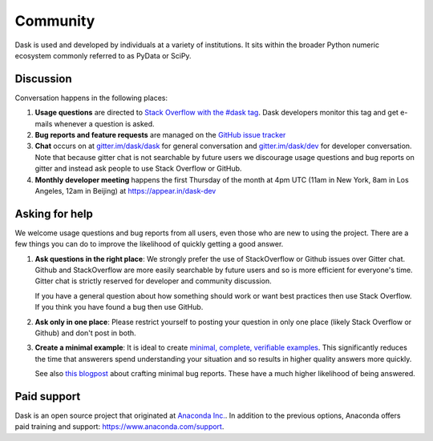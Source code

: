 Community
=========

Dask is used and developed by individuals at a variety of institutions.  It
sits within the broader Python numeric ecosystem commonly referred to as PyData
or SciPy.

Discussion
----------

Conversation happens in the following places:

1.  **Usage questions** are directed to `Stack Overflow with the #dask tag`_.
    Dask developers monitor this tag and get e-mails whenever a question is
    asked.
2.  **Bug reports and feature requests** are managed on the `GitHub issue
    tracker`_
3.  **Chat** occurs on at `gitter.im/dask/dask <https://gitter.im/dask/dask>`_
    for general conversation and `gitter.im/dask/dev
    <https://gitter.im/dask/dev>`_ for developer conversation.  Note that
    because gitter chat is not searchable by future users we discourage usage
    questions and bug reports on gitter and instead ask people to use Stack
    Overflow or GitHub.
4.  **Monthly developer meeting** happens the first Thursday of the month at
    4pm UTC (11am in New York, 8am in Los Angeles, 12am in Beijing) at
    https://appear.in/dask-dev

.. _`Stack Overflow with the #dask tag`: http://stackoverflow.com/questions/tagged/dask
.. _`Github issue tracker`: https://github.com/dask/dask/issues/


Asking for help
---------------

We welcome usage questions and bug reports from all users, even those who are
new to using the project.  There are a few things you can do to improve the
likelihood of quickly getting a good answer.

1.  **Ask questions in the right place**:  We strongly prefer the use
    of StackOverflow or Github issues over Gitter chat.  Github and
    StackOverflow are more easily searchable by future users and so is more
    efficient for everyone's time.  Gitter chat is strictly reserved for
    developer and community discussion.

    If you have a general question about how something should work or
    want best practices then use Stack Overflow.  If you think you have found a
    bug then use GitHub.

2.  **Ask only in one place**: Please restrict yourself to posting your
    question in only one place (likely Stack Overflow or Github) and don't post
    in both.

3.  **Create a minimal example**:  It is ideal to create `minimal, complete,
    verifiable examples <https://stackoverflow.com/help/mcve>`_.  This
    significantly reduces the time that answerers spend understanding your
    situation and so results in higher quality answers more quickly.

    See also `this blogpost
    <http://matthewrocklin.com/blog/work/2018/02/28/minimal-bug-reports>`_
    about crafting minimal bug reports.  These have a much higher likelihood of
    being answered.


Paid support
------------

Dask is an open source project that originated at `Anaconda Inc.
<https://www.anaconda.com/>`_.  In addition to the previous options, Anaconda
offers paid training and support:  `<https://www.anaconda.com/support>`_.
